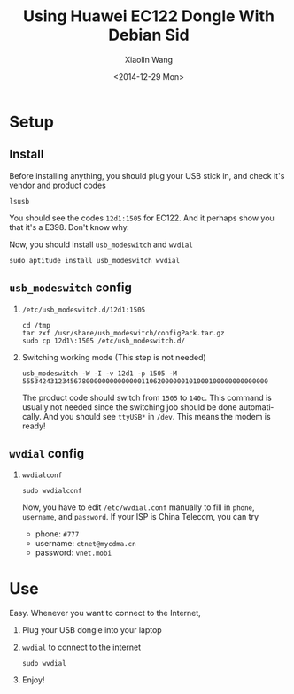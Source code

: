 #+TITLE: Using Huawei EC122 Dongle With Debian Sid
#+DATE: <2014-12-29 Mon>
#+AUTHOR: Xiaolin Wang
#+EMAIL: wx672ster@gmail.com
#+OPTIONS: ':nil *:t -:t ::t <:t H:3 \n:nil ^:t arch:headline author:t c:nil
#+OPTIONS: creator:comment d:(not "LOGBOOK") date:t e:t email:nil f:t inline:t num:t
#+OPTIONS: p:nil pri:nil stat:t tags:t tasks:t tex:t timestamp:t toc:t todo:t |:t
#+CREATOR: Emacs 24.4.1 (Org mode 8.2.10)
#+DESCRIPTION:
#+EXCLUDE_TAGS: noexport
#+KEYWORDS:
#+LANGUAGE: en
#+SELECT_TAGS: export

* Setup
** Install
   Before installing anything, you should plug your USB stick in, and check it's vendor
   and product codes
   : lsusb
   You should see the codes =12d1:1505= for EC122. And it perhaps show you that it's a
   E398. Don't know why.

   Now, you should install =usb_modeswitch= and =wvdial=
   : sudo aptitude install usb_modeswitch wvdial
   
** =usb_modeswitch= config
   1. =/etc/usb_modeswitch.d/12d1:1505=
      : cd /tmp
      : tar zxf /usr/share/usb_modeswitch/configPack.tar.gz
      : sudo cp 12d1\:1505 /etc/usb_modeswitch.d/
   2. Switching working mode (This step is not needed)
      : usb_modeswitch -W -I -v 12d1 -p 1505 -M 55534243123456780000000000000011062000000101000100000000000000
      The product code should switch from =1505= to =140c=. This command is usually not
      needed since the switching job should be done automatically. And you should see
      =ttyUSB*= in =/dev=. This means the modem is ready!

** =wvdial= config
   1. =wvdialconf=
      : sudo wvdialconf
      Now, you have to edit =/etc/wvdial.conf= manually to fill in =phone=, =username=, and
      =password=. If your ISP is China Telecom, you can try
      - phone: =#777=
      - username: =ctnet@mycdma.cn=
      - password: =vnet.mobi=

* Use

  Easy. Whenever you want to connect to the Internet,
  1. Plug your USB dongle into your laptop
  2. =wvdial= to connect to the internet
     : sudo wvdial
  3. Enjoy!



  
